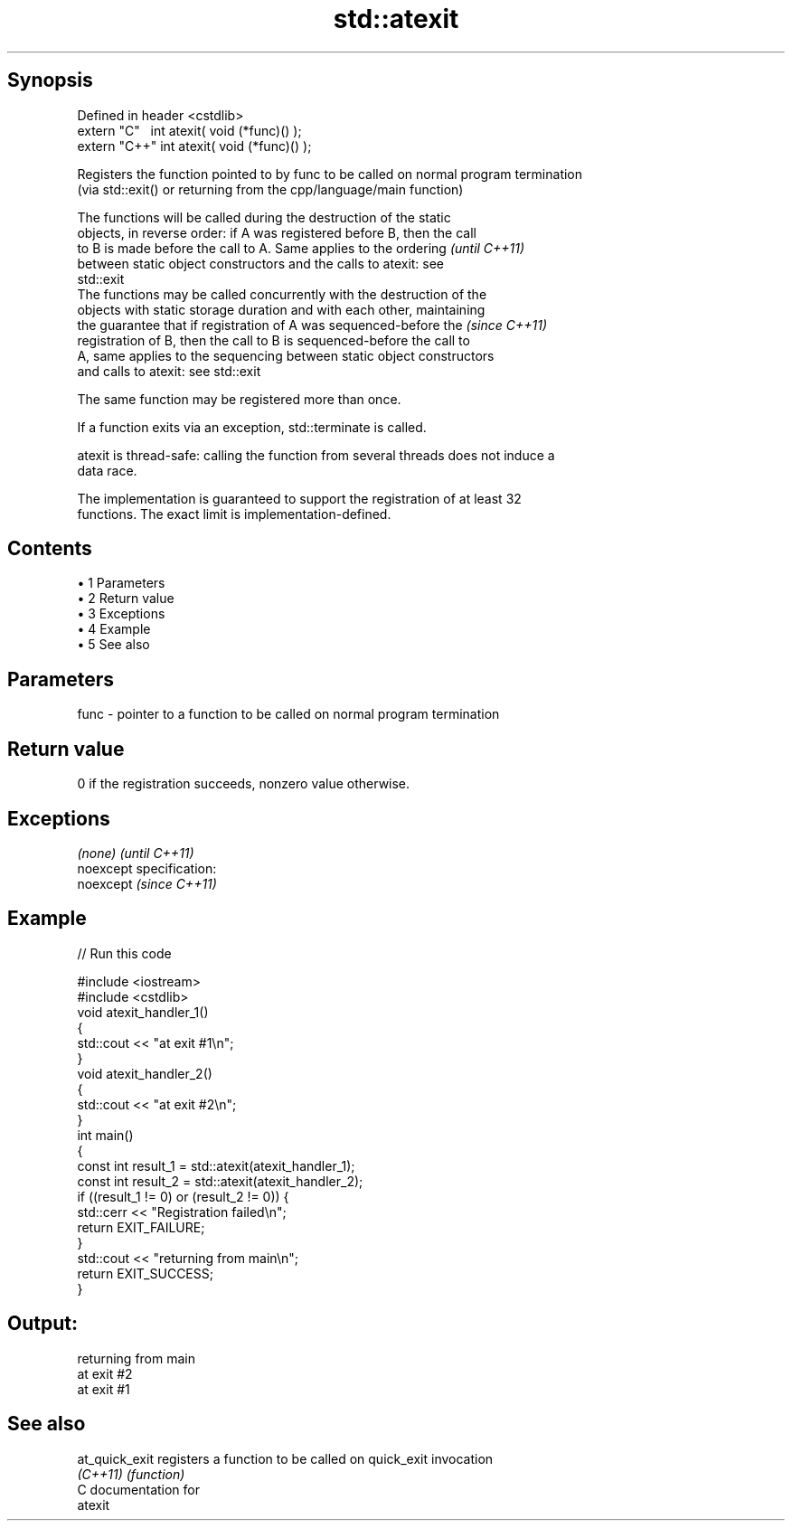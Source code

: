 .TH std::atexit 3 "Apr 19 2014" "1.0.0" "C++ Standard Libary"
.SH Synopsis
   Defined in header <cstdlib>
   extern "C"   int atexit( void (*func)() );
   extern "C++" int atexit( void (*func)() );

   Registers the function pointed to by func to be called on normal program termination
   (via std::exit() or returning from the cpp/language/main function)

   The functions will be called during the destruction of the static
   objects, in reverse order: if A was registered before B, then the call
   to B is made before the call to A. Same applies to the ordering        \fI(until C++11)\fP
   between static object constructors and the calls to atexit: see
   std::exit
   The functions may be called concurrently with the destruction of the
   objects with static storage duration and with each other, maintaining
   the guarantee that if registration of A was sequenced-before the       \fI(since C++11)\fP
   registration of B, then the call to B is sequenced-before the call to
   A, same applies to the sequencing between static object constructors
   and calls to atexit: see std::exit

   The same function may be registered more than once.

   If a function exits via an exception, std::terminate is called.

   atexit is thread-safe: calling the function from several threads does not induce a
   data race.

   The implementation is guaranteed to support the registration of at least 32
   functions. The exact limit is implementation-defined.

.SH Contents

     • 1 Parameters
     • 2 Return value
     • 3 Exceptions
     • 4 Example
     • 5 See also

.SH Parameters

   func - pointer to a function to be called on normal program termination

.SH Return value

   0 if the registration succeeds, nonzero value otherwise.

.SH Exceptions

   \fI(none)\fP                    \fI(until C++11)\fP
   noexcept specification:  
   noexcept                  \fI(since C++11)\fP
     

.SH Example

   
// Run this code

 #include <iostream>
 #include <cstdlib>
  
 void atexit_handler_1()
 {
     std::cout << "at exit #1\\n";
 }
  
 void atexit_handler_2()
 {
     std::cout << "at exit #2\\n";
 }
  
 int main()
 {
     const int result_1 = std::atexit(atexit_handler_1);
     const int result_2 = std::atexit(atexit_handler_2);
  
     if ((result_1 != 0) or (result_2 != 0)) {
         std::cerr << "Registration failed\\n";
         return EXIT_FAILURE;
     }
  
     std::cout << "returning from main\\n";
     return EXIT_SUCCESS;
 }

.SH Output:

 returning from main
 at exit #2
 at exit #1

.SH See also

   at_quick_exit registers a function to be called on quick_exit invocation
   \fI(C++11)\fP       \fI(function)\fP
   C documentation for
   atexit
